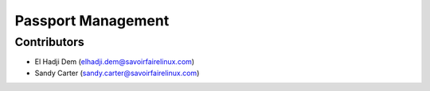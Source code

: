 Passport Management
===================

Contributors
------------
* El Hadji Dem (elhadji.dem@savoirfairelinux.com)
* Sandy Carter (sandy.carter@savoirfairelinux.com)


